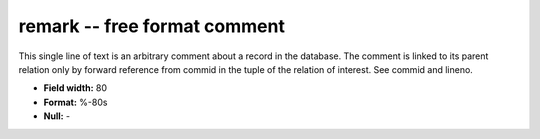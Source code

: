.. _css3.0-remark_attributes:

**remark** -- free format comment
---------------------------------

This single line of text is an arbitrary comment about a
record in the database.  The comment is linked to its
parent relation only by forward reference from commid in
the tuple of the relation of interest.  See commid and
lineno.

* **Field width:** 80
* **Format:** %-80s
* **Null:** -
